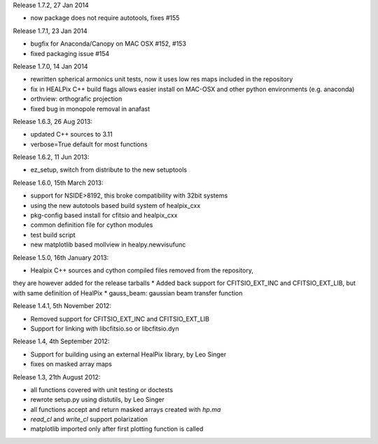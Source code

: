 Release 1.7.2, 27 Jan 2014 

* now package does not require autotools, fixes #155

Release 1.7.1, 23 Jan 2014 

* bugfix for Anaconda/Canopy on MAC OSX #152, #153
* fixed packaging issue #154

Release 1.7.0, 14 Jan 2014 

* rewritten spherical armonics unit tests, now it uses low res maps included in the repository
* fix in HEALPix C++ build flags allows easier install on MAC-OSX and other python environments (e.g. anaconda)
* orthview: orthografic projection
* fixed bug in monopole removal in anafast

Release 1.6.3, 26 Aug 2013:

* updated C++ sources to 3.11
* verbose=True default for most functions

Release 1.6.2, 11 Jun 2013:

* ez_setup, switch from distribute to the new setuptools

Release 1.6.0, 15th March 2013:

* support for NSIDE>8192, this broke compatibility with 32bit systems
* using the new autotools based build system of healpix_cxx
* pkg-config based install for cfitsio and healpix_cxx
* common definition file for cython modules
* test build script
* new matplotlib based mollview in healpy.newvisufunc

Release 1.5.0, 16th January 2013:

* Healpix C++ sources and cython compiled files removed from the repository,
they are however added for the release tarballs
* Added back support for CFITSIO_EXT_INC and CFITSIO_EXT_LIB, but with
same definition of HealPix
* gauss_beam: gaussian beam transfer function

Release 1.4.1, 5th November 2012:

* Removed support for CFITSIO_EXT_INC and CFITSIO_EXT_LIB
* Support for linking with libcfitsio.so or libcfitsio.dyn

Release 1.4, 4th September 2012:

* Support for building using an external HealPix library, by Leo Singer
* fixes on masked array maps

Release 1.3, 21th August 2012:

* all functions covered with unit testing or doctests
* rewrote setup.py using distutils, by Leo Singer
* all functions accept and return masked arrays created with `hp.ma`
* `read_cl` and `write_cl` support polarization
* matplotlib imported only after first plotting function is called
